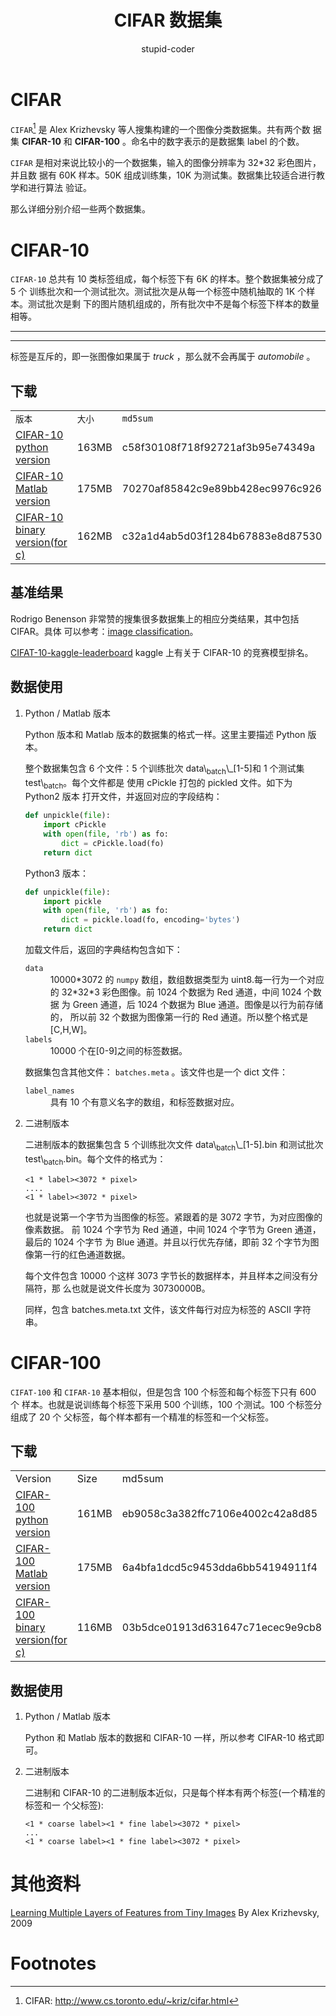 #+TITLE: CIFAR 数据集
#+AUTHOR: stupid-coder
#+EMAIL: stupid_coder@163.com
#+OPTIONS: H:2 num:nil
#+STARTUP: indent


* CIFAR
  =CIFAR=[fn:1] 是 Alex Krizhevsky 等人搜集构建的一个图像分类数据集。共有两个数
  据集 *CIFAR-10* 和 *CIFAR-100* 。命名中的数字表示的是数据集 label 的个数。

  =CIFAR= 是相对来说比较小的一个数据集，输入的图像分辨率为 32*32 彩色图片，并且数
  据有 60K 样本。50K 组成训练集，10K 为测试集。数据集比较适合进行教学和进行算法
  验证。
  
  那么详细分别介绍一些两个数据集。
 
* CIFAR-10
  =CIFAR-10= 总共有 10 类标签组成，每个标签下有 6K 的样本。整个数据集被分成了 5 个
  训练批次和一个测试批次。测试批次是从每一个标签中随机抽取的 1K 个样本。测试批次是剩
  下的图片随机组成的，所有批次中不是每个标签下样本的数量相等。
 
  ------
  #+BEGIN_CENTER
  [[file:assets/cifar-10.png]]
  #+END_CENTER
  ------

  标签是互斥的，即一张图像如果属于 /truck/ ，那么就不会再属于 /automobile/ 。
  
** 下载
   | =版本=                         | =大小= | =md5sum=                         |
   | [[http://www.cs.toronto.edu/~kriz/cifar-10-python.tar.gz][CIFAR-10 python version]]        | 163MB  | c58f30108f718f92721af3b95e74349a |
   | [[http://www.cs.toronto.edu/~kriz/cifar-10-matlab.tar.gz][CIFAR-10 Matlab version]]        | 175MB  | 70270af85842c9e89bb428ec9976c926 |
   | [[http://www.cs.toronto.edu/~kriz/cifar-10-binary.tar.gz][CIFAR-10 binary version(for c)]] | 162MB  | c32a1d4ab5d03f1284b67883e8d87530 |

** 基准结果
   Rodrigo Benenson 非常赞的搜集很多数据集上的相应分类结果，其中包括 CIFAR。具体
   可以参考：[[http://rodrigob.github.io/are_we_there_yet/build/classification_datasets_results.html][image classification]]。

   [[https://www.kaggle.com/c/cifar-10/leaderboard][CIFAT-10-kaggle-leaderboard]] kaggle 上有关于 CIFAR-10 的竞赛模型排名。

** 数据使用
*** Python / Matlab 版本
    Python 版本和 Matlab 版本的数据集的格式一样。这里主要描述 Python 版本。

    整个数据集包含 6 个文件：5 个训练批次 data\_batch\_[1-5]和 1 个测试集
    test\_batch。每个文件都是 使用 cPickle 打包的 pickled 文件。如下为 Python2 版本
    打开文件，并返回对应的字段结构：
    #+BEGIN_SRC python
      def unpickle(file):
          import cPickle
          with open(file, 'rb') as fo:
              dict = cPickle.load(fo)
          return dict
    #+END_SRC

    Python3 版本：
    #+BEGIN_SRC python
      def unpickle(file):
          import pickle
          with open(file, 'rb') as fo:
              dict = pickle.load(fo, encoding='bytes')
          return dict
    #+END_SRC

    加载文件后，返回的字典结构包含如下：
    + =data= :: 10000*3072 的 =numpy= 数组，数组数据类型为 uint8.每一行为一个对应
                的 32*32*3 彩色图像。前 1024 个数据为 Red 通道，中间 1024 个数据
                为 Green 通道，后 1024 个数据为 Blue 通道。图像是以行为前存储的，
                所以前 32 个数据为图像第一行的 Red 通道。所以整个格式是[C,H,W]。
    + =labels= :: 10000 个在[0-9]之间的标签数据。


    数据集包含其他文件： =batches.meta= 。该文件也是一个 dict 文件：
    + =label_names= :: 具有 10 个有意义名字的数组，和标签数据对应。

*** 二进制版本
    二进制版本的数据集包含 5 个训练批次文件 data\_batch\_[1-5].bin 和测试批次
    test\_batch.bin。每个文件的格式为：
    #+BEGIN_EXAMPLE
    <1 * label><3072 * pixel>
    ....
    <1 * label><3072 * pixel>
    #+END_EXAMPLE

    也就是说第一个字节为当图像的标签。紧跟着的是 3072 字节，为对应图像的像素数据。
    前 1024 个字节为 Red 通道，中间 1024 个字节为 Green 通道，最后的 1024 个字节
    为 Blue 通道。并且以行优先存储，即前 32 个字节为图像第一行的红色通道数据。

    每个文件包含 10000 个这样 3073 字节长的数据样本，并且样本之间没有分隔符，那
    么也就是说文件长度为 30730000B。

    同样，包含 batches.meta.txt 文件，该文件每行对应为标签的 ASCII 字符串。

* CIFAR-100
  =CIFAT-100= 和 =CIFAR-10= 基本相似，但是包含 100 个标签和每个标签下只有 600 个
  样本。也就是说训练每个标签下采用 500 个训练，100 个测试。100 个标签分组成了 20 个
  父标签，每个样本都有一个精准的标签和一个父标签。

** 下载
   | Version                         | Size  | md5sum                           |
   | [[http://www.cs.toronto.edu/~kriz/cifar-100-python.tar.gz][CIFAR-100 python version]]        | 161MB | eb9058c3a382ffc7106e4002c42a8d85 |
   | [[http://www.cs.toronto.edu/~kriz/cifar-100-matlab.tar.gz][CIFAR-100 Matlab version]]        | 175MB | 6a4bfa1dcd5c9453dda6bb54194911f4 |
   | [[http://www.cs.toronto.edu/~kriz/cifar-100-binary.tar.gz][CIFAR-100 binary version(for c)]] | 116MB | 03b5dce01913d631647c71ecec9e9cb8 |

** 数据使用
   
*** Python / Matlab 版本
    Python 和 Matlab 版本的数据和 CIFAR-10 一样，所以参考 CIFAR-10 格式即可。

*** 二进制版本
    二进制和 CIFAR-10 的二进制版本近似，只是每个样本有两个标签(一个精准的标签和一
    个父标签):
    #+BEGIN_EXAMPLE
    <1 * coarse label><1 * fine label><3072 * pixel>
    ...
    <1 * coarse label><1 * fine label><3072 * pixel>
    #+END_EXAMPLE

* 其他资料
  [[http://www.cs.toronto.edu/~kriz/learning-features-2009-TR.pdf][Learning Multiple Layers of Features from Tiny Images]] By Alex Krizhevsky, 2009
  
* Footnotes

[fn:1] CIFAR: http://www.cs.toronto.edu/~kriz/cifar.html
